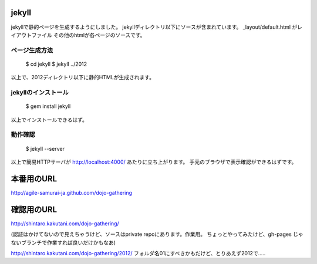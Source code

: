 ============
jekyll
============

jekyllで静的ページを生成するようにしました。
jekyllディレクトリ以下にソースが含まれています。
_layout/default.html がレイアウトファイル
その他のhtmlが各ページのソースです。

ページ生成方法
====================

  $ cd jekyll
  $ jekyll ../2012

以上で、2012ディレクトリ以下に静的HTMLが生成されます。

jekyllのインストール
====================

  $ gem install jekyll

以上でインストールできるはず。

動作確認
====================

  $ jekyll --server

以上で簡易HTTPサーバが http://localhost:4000/ あたりに立ち上がります。
手元のブラウザで表示確認ができるはずです。

============
本番用のURL
============

http://agile-samurai-ja.github.com/dojo-gathering


============
確認用のURL
============
http://shintaro.kakutani.com/dojo-gathering/

(認証はかけてないので見えちゃうけど、ソースはprivate repoにあります。作業用。
ちょっとやってみたけど、gh-pages じゃないブランチで作業すれば良いだけかもなあ)

http://shintaro.kakutani.com/dojo-gathering/2012/
フォルダ名01にすべきかもだけど、とりあえず2012で…..


